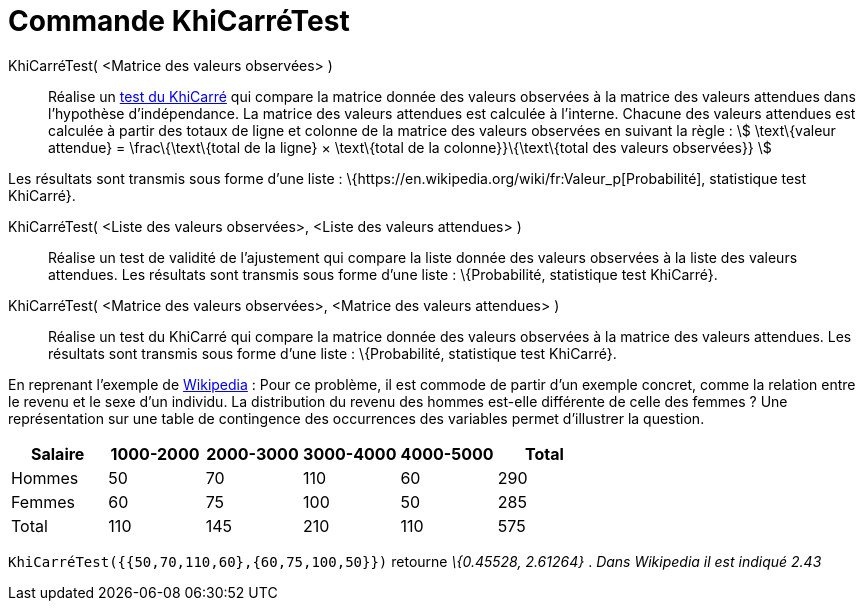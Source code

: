 = Commande KhiCarréTest
:page-en: commands/ChiSquaredTest
ifdef::env-github[:imagesdir: /fr/modules/ROOT/assets/images]

KhiCarréTest( <Matrice des valeurs observées> )::
  Réalise un https://en.wikipedia.org/wiki/fr:Test_du_%CF%87%C2%B2[test du KhiCarré] qui compare la matrice donnée des
  valeurs observées à la matrice des valeurs attendues dans l'hypothèse d'indépendance.
  La matrice des valeurs attendues est calculée à l'interne. Chacune des valeurs attendues est calculée à partir des
  totaux de ligne et colonne de la matrice des valeurs observées en suivant la règle :
  stem:[ \text\{valeur attendue} = \frac\{\text\{total de la ligne} × \text\{total de la colonne}}\{\text\{total des
  valeurs observées}} ]

Les résultats sont transmis sous forme d'une liste : \{https://en.wikipedia.org/wiki/fr:Valeur_p[Probabilité],
statistique test KhiCarré}.

KhiCarréTest( <Liste des valeurs observées>, <Liste des valeurs attendues> )::
  Réalise un test de validité de l'ajustement qui compare la liste donnée des valeurs observées à la liste des valeurs
  attendues.
  Les résultats sont transmis sous forme d'une liste : \{Probabilité, statistique test KhiCarré}.

KhiCarréTest( <Matrice des valeurs observées>, <Matrice des valeurs attendues> )::
  Réalise un test du KhiCarré qui compare la matrice donnée des valeurs observées à la matrice des valeurs attendues.
  Les résultats sont transmis sous forme d'une liste : \{Probabilité, statistique test KhiCarré}.

En reprenant l'exemple de
https://en.wikipedia.org/wiki/fr:Test_du_%CF%87%C2%B2#Test_du_.CF.87.C2.B2_d.27ind.C3.A9pendance[Wikipedia] : Pour ce
problème, il est commode de partir d'un exemple concret, comme la relation entre le revenu et le sexe d'un individu. La
distribution du revenu des hommes est-elle différente de celle des femmes ? Une représentation sur une table de
contingence des occurrences des variables permet d'illustrer la question.

[cols=",,,,,",options="header",]
|===
|Salaire |1000-2000 |2000-3000 |3000-4000 |4000-5000 |Total
|Hommes |50 |70 |110 |60 |290
|Femmes |60 |75 |100 |50 |285
|Total |110 |145 |210 |110 |575
|===

`++KhiCarréTest({{50,70,110,60},{60,75,100,50}})++` retourne _\{0.45528, 2.61264}_ . _Dans Wikipedia il est indiqué
2.43_
